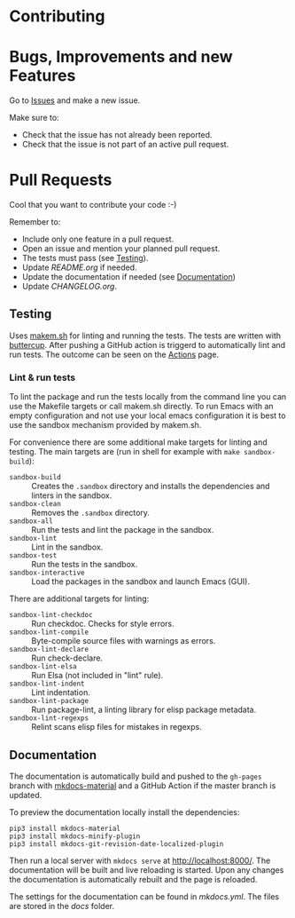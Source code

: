 #+STARTUP: showall

* Contributing

* Bugs, Improvements and new Features

Go to [[https://github.com/{{{owner}}}/{{{repo}}}/issues][Issues]] and make a new issue.

Make sure to:

- Check that the issue has not already been reported.
- Check that the issue is not part of an active pull request.

* Pull Requests

Cool that you want to contribute your code :-)

Remember to:

- Include only one feature in a pull request.
- Open an issue and mention your planned pull request.
- The tests must pass (see [[#testing][Testing]]).
- Update [[README.org]] if needed.
- Update the documentation if needed (see [[#Documentation][Documentation]])
- Update [[CHANGELOG.org]].

** Testing

Uses [[https://github.com/alphapapa/makem.sh][makem.sh]] for linting and running the tests. The tests are written with
[[https://github.com/jorgenschaefer/emacs-buttercup][buttercup]]. After pushing a GitHub action is triggerd to automatically lint and
run tests. The outcome can be seen on the [[https://github.com/{{{owner}}}/{{{repo}}}/actions][Actions]] page.

*** Lint & run tests

To lint the package and run the tests locally from the command line you can use
the Makefile targets or call makem.sh directly. To run Emacs with an empty
configuration and not use your local emacs configuration it is best to use the
sandbox mechanism provided by makem.sh.

For convenience there are some additional make targets for linting and testing.
The main targets are (run in shell for example with ~make sandbox-build~):

- ~sandbox-build~ :: Creates the ~.sandbox~ directory and installs
  the dependencies and linters in the sandbox.
- ~sandbox-clean~ :: Removes the ~.sandbox~ directory.
- ~sandbox-all~ :: Run the tests and lint the package in the sandbox.
- ~sandbox-lint~ :: Lint in the sandbox.
- ~sandbox-test~ :: Run the tests in the sandbox.
- ~sandbox-interactive~ :: Load the packages in the sandbox and launch Emacs
  (GUI).

There are additional targets for linting:

- ~sandbox-lint-checkdoc~ :: Run checkdoc. Checks for style errors.
- ~sandbox-lint-compile~ :: Byte-compile source files with warnings as errors.
- ~sandbox-lint-declare~ :: Run check-declare.
- ~sandbox-lint-elsa~ :: Run Elsa (not included in "lint" rule).
- ~sandbox-lint-indent~ :: Lint indentation.
- ~sandbox-lint-package~ :: Run package-lint, a linting library for elisp
  package metadata.
- ~sandbox-lint-regexps~ :: Relint scans elisp files for mistakes in regexps.

** Documentation

The documentation is automatically build and pushed to the =gh-pages= branch
with [[https://squidfunk.github.io/mkdocs-material/][mkdocs-material]] and a GitHub Action if the master branch is updated.

To preview the documentation locally install the dependencies:

#+BEGIN_SRC shell
  pip3 install mkdocs-material
  pip3 install mkdocs-minify-plugin
  pip3 install mkdocs-git-revision-date-localized-plugin
#+END_SRC

Then run a local server with ~mkdocs serve~ at http://localhost:8000/. The
documentation will be built and live reloading is started. Upon any changes the
documentation is automatically rebuilt and the page is reloaded.

The settings for the documentation can be found in [[mkdocs.yml]]. The files are
stored in the [[docs]] folder.
